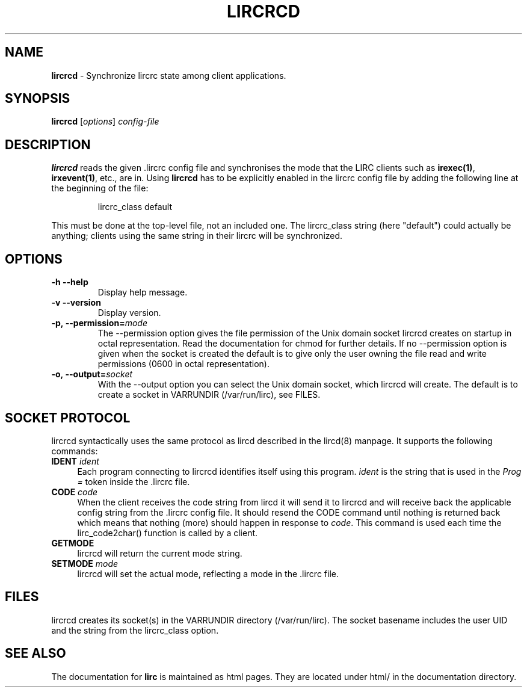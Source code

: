 .TH LIRCRCD "8" "Last change: Sep 2015" "lircrcd 0.10.1" "System Manager Manual"
.SH NAME
.P
\fBlircrcd\fR - Synchronize lircrc state among client applications.
.SH SYNOPSIS
.P
\fBlircrcd\fR [\fIoptions\fR] \fIconfig-file\fR
.SH DESCRIPTION
.P
.B lircrcd
reads the given .lircrc config file and synchronises the mode
that the LIRC clients such as \fBirexec(1)\fR, \fBirxevent(1)\fR,
etc., are in. Using
.B lircrcd
has to be explicitly
enabled in the lircrc config file by adding the following line at the
beginning of the file:
.IP
lircrc_class default
.P
This must be done at the top-level file, not an included one. The lircrc_class
string (here "default") could actually be anything; clients using the same
string in their lircrc will be synchronized.
.SH OPTIONS
.TP
\fB\-h\fR \fB\-\-help\fR
Display help message.
.TP
\fB\-v\fR \fB\-\-version\fR
Display version.
.TP
.BI \-p,\ \-\-permission= mode
The \-\-permission option gives the file permission of the Unix domain
socket lircrcd creates on startup in octal representation. Read the
documentation for chmod for further details. If no \-\-permission option
is given when the socket is created the default is to give only the
user owning the file read and write permissions (0600 in octal
representation).
.TP
.BI \-o,\ \-\-output= socket
With the \-\-output option you can select the Unix domain socket, which
lircrcd will create. The default is to create a socket in VARRUNDIR
(/var/run/lirc), see FILES.

.SH SOCKET PROTOCOL

lircrcd syntactically uses the same protocol as lircd described in the
lircd(8) manpage. It supports the following commands:

.TP 4
.B IDENT \fIident\fR
Each program connecting to lircrcd identifies itself using this program.
\fIident\fR is the string that is used in the \fIProg = \fR token inside
the .lircrc file.

.TP 4
.B CODE \fIcode\fR
When the client receives the code string from lircd it will send it to
lircrcd and will receive back the applicable config string from the .lircrc
config file. It should resend the CODE command until nothing is
returned back which means that nothing (more) should happen in response
to \fIcode\fR. This command is used each time the lirc_code2char()
function is called by a client.

.TP 4
.B GETMODE
lircrcd will return the current mode string.


.TP 4
.B SETMODE \fImode\fR
lircrcd will set the actual mode, reflecting a mode in the .lircrc
file.

.SH FILES
lircrcd creates its socket(s) in the VARRUNDIR directory
(/var/run/lirc).  The socket basename includes the user UID and the
string from the lircrc_class option.
.SH "SEE ALSO"
.P
The documentation for
.B lirc
is maintained as html pages. They are located under html/ in the
documentation directory.
